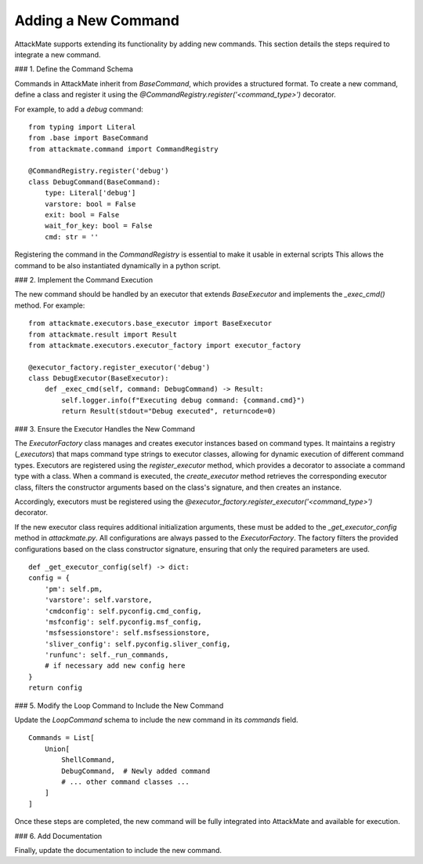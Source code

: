 .. _executors:

======================
Adding a New Command
======================

AttackMate supports extending its functionality by adding new commands. 
This section details the steps required to integrate a new command.

### 1. Define the Command Schema

Commands in AttackMate inherit from `BaseCommand`, which provides a structured format.  
To create a new command, define a class and register it using the `@CommandRegistry.register('<command_type>')` decorator.

For example, to add a `debug` command:

::

    from typing import Literal
    from .base import BaseCommand
    from attackmate.command import CommandRegistry
    
    @CommandRegistry.register('debug')
    class DebugCommand(BaseCommand):
        type: Literal['debug']
        varstore: bool = False
        exit: bool = False
        wait_for_key: bool = False
        cmd: str = ''

Registering the command in the `CommandRegistry` is essential to make it usable in external scripts 
This allows the command to be also instantiated dynamically in a python script. 

### 2. Implement the Command Execution

The new command should be handled by an executor that extends `BaseExecutor` and implements the `_exec_cmd()` method. For example:

::

    from attackmate.executors.base_executor import BaseExecutor
    from attackmate.result import Result
    from attackmate.executors.executor_factory import executor_factory

    @executor_factory.register_executor('debug')
    class DebugExecutor(BaseExecutor):
        def _exec_cmd(self, command: DebugCommand) -> Result:
            self.logger.info(f"Executing debug command: {command.cmd}")
            return Result(stdout="Debug executed", returncode=0)

### 3. Ensure the Executor Handles the New Command
 
The `ExecutorFactory` class manages and creates executor instances based on command types.  
It maintains a registry (`_executors`) that maps command type strings to executor classes, allowing for dynamic execution of different command types.
Executors are registered using the `register_executor` method, which provides a decorator to associate a command type with a class.  
When a command is executed, the `create_executor` method retrieves the corresponding executor class, filters the constructor arguments based on the class's signature, and then creates an instance.

Accordingly, executors must be registered using the `@executor_factory.register_executor('<command_type>')` decorator. 

If the new executor class requires additional initialization arguments, these must be added to the `_get_executor_config` method in `attackmate.py`. 
All configurations are always passed to the `ExecutorFactory`.  
The factory filters the provided configurations based on the class constructor signature, ensuring that only the required parameters are used.

::

        def _get_executor_config(self) -> dict:
        config = {
            'pm': self.pm,
            'varstore': self.varstore,
            'cmdconfig': self.pyconfig.cmd_config,
            'msfconfig': self.pyconfig.msf_config,
            'msfsessionstore': self.msfsessionstore,
            'sliver_config': self.pyconfig.sliver_config,
            'runfunc': self._run_commands,
            # if necessary add new config here
        }
        return config


### 5. Modify the Loop Command to Include the New Command

Update the `LoopCommand` schema to include the new command in its `commands` field.

::

    Commands = List[
        Union[
            ShellCommand,
            DebugCommand,  # Newly added command
            # ... other command classes ...
        ]
    ]

Once these steps are completed, the new command will be fully integrated into AttackMate and available for execution.

### 6. Add Documentation

Finally, update the documentation to include the new command.




      


